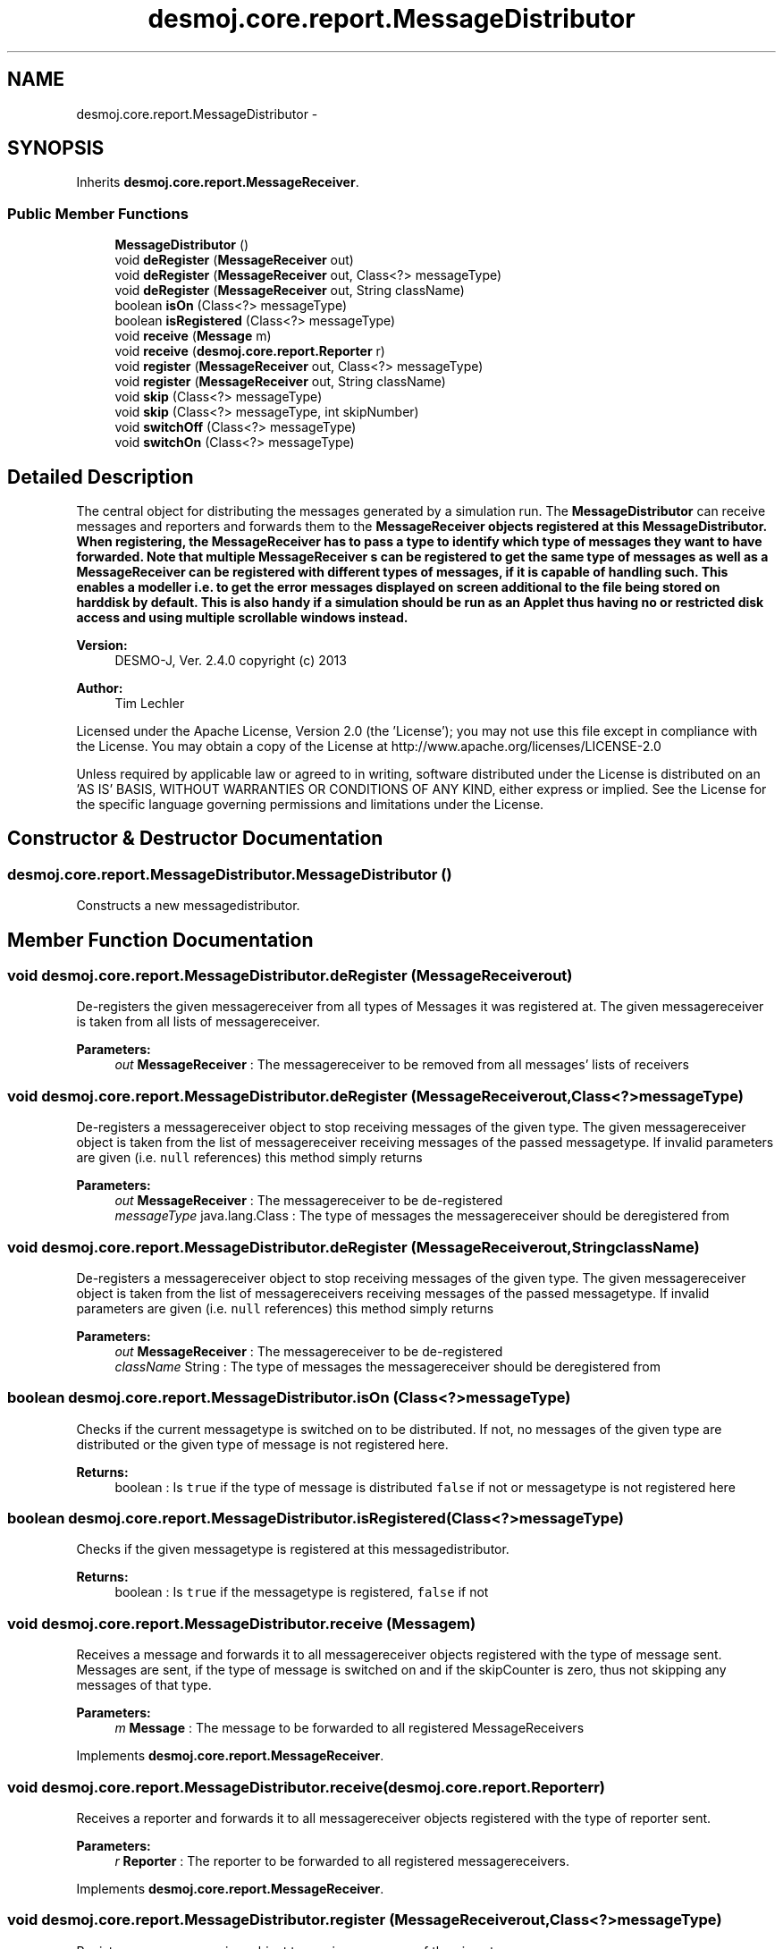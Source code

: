 .TH "desmoj.core.report.MessageDistributor" 3 "Wed Dec 4 2013" "Version 1.0" "Desmo-J" \" -*- nroff -*-
.ad l
.nh
.SH NAME
desmoj.core.report.MessageDistributor \- 
.SH SYNOPSIS
.br
.PP
.PP
Inherits \fBdesmoj\&.core\&.report\&.MessageReceiver\fP\&.
.SS "Public Member Functions"

.in +1c
.ti -1c
.RI "\fBMessageDistributor\fP ()"
.br
.ti -1c
.RI "void \fBdeRegister\fP (\fBMessageReceiver\fP out)"
.br
.ti -1c
.RI "void \fBdeRegister\fP (\fBMessageReceiver\fP out, Class<?> messageType)"
.br
.ti -1c
.RI "void \fBdeRegister\fP (\fBMessageReceiver\fP out, String className)"
.br
.ti -1c
.RI "boolean \fBisOn\fP (Class<?> messageType)"
.br
.ti -1c
.RI "boolean \fBisRegistered\fP (Class<?> messageType)"
.br
.ti -1c
.RI "void \fBreceive\fP (\fBMessage\fP m)"
.br
.ti -1c
.RI "void \fBreceive\fP (\fBdesmoj\&.core\&.report\&.Reporter\fP r)"
.br
.ti -1c
.RI "void \fBregister\fP (\fBMessageReceiver\fP out, Class<?> messageType)"
.br
.ti -1c
.RI "void \fBregister\fP (\fBMessageReceiver\fP out, String className)"
.br
.ti -1c
.RI "void \fBskip\fP (Class<?> messageType)"
.br
.ti -1c
.RI "void \fBskip\fP (Class<?> messageType, int skipNumber)"
.br
.ti -1c
.RI "void \fBswitchOff\fP (Class<?> messageType)"
.br
.ti -1c
.RI "void \fBswitchOn\fP (Class<?> messageType)"
.br
.in -1c
.SH "Detailed Description"
.PP 
The central object for distributing the messages generated by a simulation run\&. The \fBMessageDistributor\fP can receive messages and reporters and forwards them to the \fC\fBMessageReceiver\fP\fP objects registered at this \fBMessageDistributor\fP\&. When registering, the \fC\fBMessageReceiver\fP\fP has to pass a type to identify which type of messages they want to have forwarded\&. Note that multiple \fC\fBMessageReceiver\fP\fP s can be registered to get the same type of messages as well as a \fC\fBMessageReceiver\fP\fP can be registered with different types of messages, if it is capable of handling such\&. This enables a modeller i\&.e\&. to get the error messages displayed on screen additional to the file being stored on harddisk by default\&. This is also handy if a simulation should be run as an Applet thus having no or restricted disk access and using multiple scrollable windows instead\&.
.PP
\fBVersion:\fP
.RS 4
DESMO-J, Ver\&. 2\&.4\&.0 copyright (c) 2013 
.RE
.PP
\fBAuthor:\fP
.RS 4
Tim Lechler
.RE
.PP
Licensed under the Apache License, Version 2\&.0 (the 'License'); you may not use this file except in compliance with the License\&. You may obtain a copy of the License at http://www.apache.org/licenses/LICENSE-2.0
.PP
Unless required by applicable law or agreed to in writing, software distributed under the License is distributed on an 'AS IS' BASIS, WITHOUT WARRANTIES OR CONDITIONS OF ANY KIND, either express or implied\&. See the License for the specific language governing permissions and limitations under the License\&. 
.SH "Constructor & Destructor Documentation"
.PP 
.SS "desmoj\&.core\&.report\&.MessageDistributor\&.MessageDistributor ()"
Constructs a new messagedistributor\&. 
.SH "Member Function Documentation"
.PP 
.SS "void desmoj\&.core\&.report\&.MessageDistributor\&.deRegister (\fBMessageReceiver\fPout)"
De-registers the given messagereceiver from all types of Messages it was registered at\&. The given messagereceiver is taken from all lists of messagereceiver\&.
.PP
\fBParameters:\fP
.RS 4
\fIout\fP \fBMessageReceiver\fP : The messagereceiver to be removed from all messages' lists of receivers 
.RE
.PP

.SS "void desmoj\&.core\&.report\&.MessageDistributor\&.deRegister (\fBMessageReceiver\fPout, Class<?>messageType)"
De-registers a messagereceiver object to stop receiving messages of the given type\&. The given messagereceiver object is taken from the list of messagereceiver receiving messages of the passed messagetype\&. If invalid parameters are given (i\&.e\&. \fCnull\fP references) this method simply returns
.PP
\fBParameters:\fP
.RS 4
\fIout\fP \fBMessageReceiver\fP : The messagereceiver to be de-registered 
.br
\fImessageType\fP java\&.lang\&.Class : The type of messages the messagereceiver should be deregistered from 
.RE
.PP

.SS "void desmoj\&.core\&.report\&.MessageDistributor\&.deRegister (\fBMessageReceiver\fPout, StringclassName)"
De-registers a messagereceiver object to stop receiving messages of the given type\&. The given messagereceiver object is taken from the list of messagereceivers receiving messages of the passed messagetype\&. If invalid parameters are given (i\&.e\&. \fCnull\fP references) this method simply returns
.PP
\fBParameters:\fP
.RS 4
\fIout\fP \fBMessageReceiver\fP : The messagereceiver to be de-registered 
.br
\fIclassName\fP String : The type of messages the messagereceiver should be deregistered from 
.RE
.PP

.SS "boolean desmoj\&.core\&.report\&.MessageDistributor\&.isOn (Class<?>messageType)"
Checks if the current messagetype is switched on to be distributed\&. If not, no messages of the given type are distributed or the given type of message is not registered here\&.
.PP
\fBReturns:\fP
.RS 4
boolean : Is \fCtrue\fP if the type of message is distributed \fCfalse\fP if not or messagetype is not registered here 
.RE
.PP

.SS "boolean desmoj\&.core\&.report\&.MessageDistributor\&.isRegistered (Class<?>messageType)"
Checks if the given messagetype is registered at this messagedistributor\&.
.PP
\fBReturns:\fP
.RS 4
boolean : Is \fCtrue\fP if the messagetype is registered, \fCfalse\fP if not 
.RE
.PP

.SS "void desmoj\&.core\&.report\&.MessageDistributor\&.receive (\fBMessage\fPm)"
Receives a message and forwards it to all messagereceiver objects registered with the type of message sent\&. Messages are sent, if the type of message is switched on and if the skipCounter is zero, thus not skipping any messages of that type\&.
.PP
\fBParameters:\fP
.RS 4
\fIm\fP \fBMessage\fP : The message to be forwarded to all registered MessageReceivers 
.RE
.PP

.PP
Implements \fBdesmoj\&.core\&.report\&.MessageReceiver\fP\&.
.SS "void desmoj\&.core\&.report\&.MessageDistributor\&.receive (\fBdesmoj\&.core\&.report\&.Reporter\fPr)"
Receives a reporter and forwards it to all messagereceiver objects registered with the type of reporter sent\&.
.PP
\fBParameters:\fP
.RS 4
\fIr\fP \fBReporter\fP : The reporter to be forwarded to all registered messagereceivers\&. 
.RE
.PP

.PP
Implements \fBdesmoj\&.core\&.report\&.MessageReceiver\fP\&.
.SS "void desmoj\&.core\&.report\&.MessageDistributor\&.register (\fBMessageReceiver\fPout, Class<?>messageType)"
Registers a messagereceiver object to receive messages of the given type\&.
.PP
\fBParameters:\fP
.RS 4
\fIout\fP \fBMessageReceiver\fP : The messagereceiver to be registered 
.br
\fImessageType\fP java\&.lang\&.Class : The type of messages the messagereceiver is registered with 
.RE
.PP

.SS "void desmoj\&.core\&.report\&.MessageDistributor\&.register (\fBMessageReceiver\fPout, StringclassName)"
Registers a messagereceiver object to receive messages of the given type\&.
.PP
\fBParameters:\fP
.RS 4
\fIout\fP \fBMessageReceiver\fP : The messagereceiver to be registered 
.br
\fIclassName\fP java\&.lang\&.String : The name of the type of messages the messagereceiver is registered with 
.RE
.PP

.SS "void desmoj\&.core\&.report\&.MessageDistributor\&.skip (Class<?>messageType)"
Skips the transmission of the next tracenote or increases the skipCounter by one\&. This is necessary to blend out any activities managed by the framework that would otherwise confuse the modeller\&. 
.SS "void desmoj\&.core\&.report\&.MessageDistributor\&.skip (Class<?>messageType, intskipNumber)"
Skips the transmission of a number of future messages by increasing the skipCount by the given number\&. This is necessary to blend out any activities managed by the framework that would otherwise confuse the modeller\&.
.PP
\fBParameters:\fP
.RS 4
\fIskipNumber\fP int : The number of messages to skip 
.RE
.PP

.SS "void desmoj\&.core\&.report\&.MessageDistributor\&.switchOff (Class<?>messageType)"
Disables messages of the given type to be sent to the registered receivers\&.
.PP
\fBParameters:\fP
.RS 4
\fImessageType\fP Class : The type of messages to be switched off 
.RE
.PP

.SS "void desmoj\&.core\&.report\&.MessageDistributor\&.switchOn (Class<?>messageType)"
Enables messages of the given type to be sent to the registered receivers\&.
.PP
\fBParameters:\fP
.RS 4
\fImessageType\fP Class : The type of messages to be switched on 
.RE
.PP


.SH "Author"
.PP 
Generated automatically by Doxygen for Desmo-J from the source code\&.
